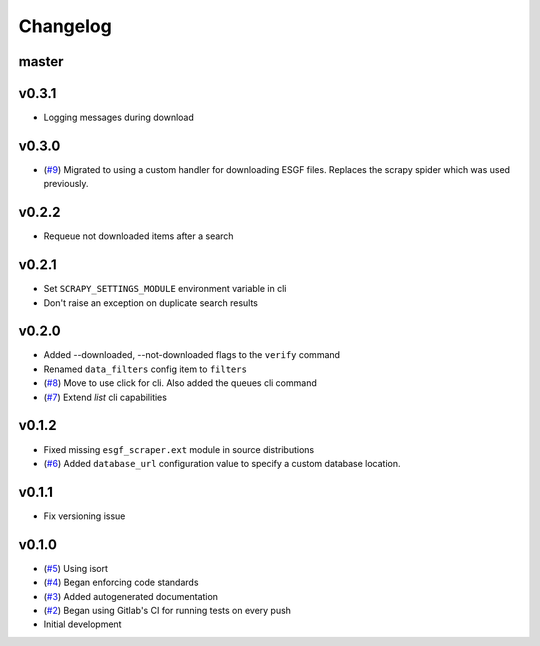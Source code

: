 Changelog
=========

master
------

v0.3.1
------

- Logging messages during download

v0.3.0
------

- (`#9 <https://gitlab.com/magicc/esgf_scraper/merge_requests/9>`_) Migrated to using a custom handler for downloading ESGF files. Replaces the scrapy spider which was used previously.

v0.2.2
------

- Requeue not downloaded items after a search

v0.2.1
------

- Set ``SCRAPY_SETTINGS_MODULE`` environment variable in cli
- Don't raise an exception on duplicate search results

v0.2.0
------
- Added --downloaded, --not-downloaded flags to the ``verify`` command
- Renamed ``data_filters`` config item to ``filters``
- (`#8 <https://gitlab.com/magicc/esgf_scraper/merge_requests/8>`_) Move to use click for cli. Also added the queues cli command
- (`#7 <https://gitlab.com/magicc/esgf_scraper/merge_requests/7>`_) Extend `list` cli capabilities

v0.1.2
------

- Fixed missing ``esgf_scraper.ext`` module in source distributions
- (`#6 <https://gitlab.com/magicc/esgf_scraper/merge_requests/6>`_) Added ``database_url`` configuration value to specify a custom database location.

v0.1.1
------

- Fix versioning issue

v0.1.0
------

- (`#5 <https://gitlab.com/magicc/esgf_scraper/merge_requests/5>`_) Using isort
- (`#4 <https://gitlab.com/magicc/esgf_scraper/merge_requests/4>`_) Began enforcing code standards
- (`#3 <https://gitlab.com/magicc/esgf_scraper/merge_requests/3>`_) Added autogenerated documentation
- (`#2 <https://gitlab.com/magicc/esgf_scraper/merge_requests/2>`_) Began using Gitlab's CI for running tests on every push
- Initial development

